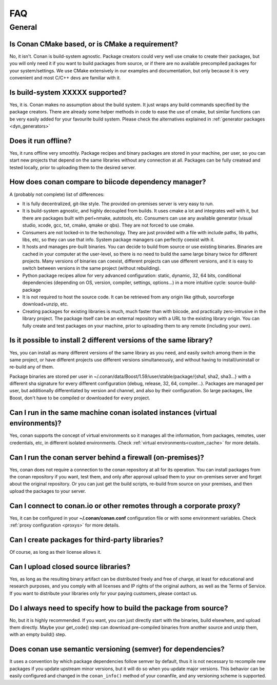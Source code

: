 .. _faq:

FAQ
===

General
............

Is Conan CMake based, or is CMake a requirement?
------------------------------------------------
No, it isn't. Conan is build-system agnostic. Package creators could very well use cmake to
create their packages, but you will only need it if you want to build packages from source, or
if there are no available precompiled packages for your system/settings. We use CMake extensively
in our examples and documentation, but only because it is very convenient and most C/C++ devs are
familiar with it. 

Is build-system XXXXX supported?
--------------------------------
Yes, it is. Conan makes no assumption about the build system. It just wraps any build commands
specified by the package creators. There are already some helper methods in code to ease the
use of cmake, but similar functions can be very easily added for your favourite build system. 
Please check the alternatives explained in :ref:`generator packages <dyn_generators>`

Does it run offline?
--------------------
Yes, it runs offline very smoothly. Package recipes and binary packages are stored in your machine, per user, so
you can start new projects that depend on the same libraries without any connection at all.
Packages can be fully createad and tested locally, prior to uploading them to the desired server.

How does conan compare to biicode dependency manager?
-----------------------------------------------------
A (probably not complete) list of differences:

- It is fully decentralized, git-like style. The provided on-premises server is very easy to run.
- It is build-system agnostic, and highly decoupled from builds. It uses cmake a lot and integrates well with it, but there are packages built with perl+nmake, autotools, etc. Consumers can use any available generator (visual studio, xcode, gcc, txt, cmake, qmake or qbs). They are not forced to use cmake.
- Consumers are not locked-in to the techonology. They are just provided with a file with include paths, lib paths, libs, etc, so they can use that info. System package managers can perfectly coexist with it.
- It hosts and manages pre-built binaries. You can decide to build from source or use existing binaries. Binaries are cached in your computer at the user-level, so there is no need to build the same large binary twice for different projects. Many versions of binaries can coexist, different projects can use different versions, and it is easy to switch between versions in the same project (without rebuilding).
- Python package recipes allow for very advanced configuration: static, dynamic, 32, 64 bits, conditional dependencies (depending on OS, version, compiler, settings, options...) in a more intuitive cycle: source-build-package
- It is not required to host the source code. It can be retrieved from any origin like github, sourceforge download+unzip, etc.
- Creating packages for existing libraries is much, much faster than with biicode, and practically zero-intrusive in the library project. The package itself can be an external repository with a URL to the existing library origin. You can fully create and test packages on your machine, prior to uploading them to any remote (including your own).

Is it possible to install 2 different versions of the same library?
-------------------------------------------------------------------
Yes, you can install as many different versions of the same library as you need, and easily
switch among them in the same project, or have different projects use different versions simultaneously,
and without having to install/uninstall or re-build any of them.

Package binaries are stored per user in ~/.conan/data/Boost/1.59/user/stable/package/{sha1, sha2, sha3...} 
with a different sha signature for every different configuration (debug, release, 32, 64, compiler...). 
Packages are managed per user, but additionally differentiated by version and channel, and also by their configuration.
So large packages, like Boost, don't have to be compiled or downloaded for every project.

Can I run in the same machine conan isolated instances (virtual environments)?
-------------------------------------------------------------------------------
Yes, conan supports the concept of virtual environments so it manages all the information, from
packages, remotes, user credentials, etc, in different isolated environments.
Check :ref:`virtual environments<custom_cache>` for more details.


Can I run the conan server behind a firewall (on-premises)?
-----------------------------------------------------------
Yes, conan does not require a connection to the conan repository at all for its operation. You can
install packages from the conan repository if you want, test them, and only after approval upload
them to your on-premises server and forget about the original repository. Or you can just get
the build scripts, re-build from source on your premises, and then upload the packages to your
server.

Can I connect to conan.io or other remotes through a corporate proxy?
---------------------------------------------------------------------
Yes, it can be configured in your **~/.conan/conan.conf** configuration file or with some
environment variables. Check :ref:`proxy configuration <proxys>` for more details.


Can I create packages for third-party libraries?
------------------------------------------------
Of course, as long as their license allows it.

Can I upload closed source libraries?
-------------------------------------
Yes, as long as the resulting binary artifact can be distributed freely and free of charge, at least
for educational and research purposes, and you comply with all licenses and IP rights of the original
authors, as well as the Terms of Service.
If you want to distribute your libraries only for your paying customers, please contact us.

Do I always need to specify how to build the package from source?
-----------------------------------------------------------------
No, but it is highly recommended. If you want, you can just directly start with the binaries,
build elsewhere, and upload them directly. Maybe your get_code() step can download pre-compiled
binaries from another source and unzip them, with an empty build() step.

Does conan use semantic versioning (semver) for dependencies?
-------------------------------------------------------------
It uses a convention by which package dependencies follow semver by default, thus it is not necessary
to recompile new packages if you update upstream minor versions, but it will do so when you
update major versions. This behavior can be easily configured and changed in the ``conan_info()``
method of your conanfile, and any versioning scheme is supported.
